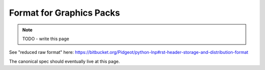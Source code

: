#########################
Format for Graphics Packs
#########################

.. note::
    TODO - write this page

See "reduced raw format" here:
https://bitbucket.org/Pidgeot/python-lnp#rst-header-storage-and-distribution-format

The canonical spec should eventually live at this page.

